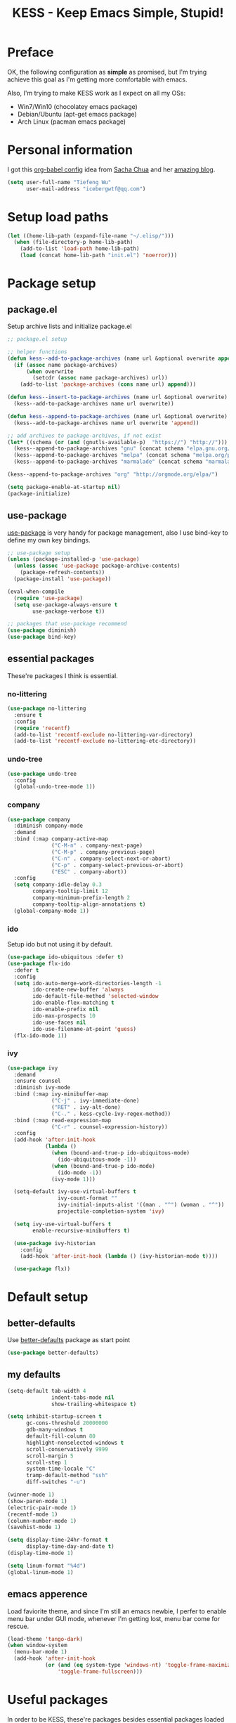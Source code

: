 #+TITLE: KESS - Keep Emacs Simple, Stupid!
#+STARTUP: content
#+OPTIONS: toc:4 h:4

* Preface
OK, the following configuration as *simple* as promised, but I'm trying achieve
this goal as I'm getting more comfortable with emacs.

Also, I'm trying to make KESS work as I expect on all my OSs:
- Win7/Win10 (chocolatey emacs package)
- Debian/Ubuntu (apt-get emacs package)
- Arch Linux (pacman emacs package)
* Personal information
I got this [[https://github.com/sachac/.emacs.d][org-babel config]] idea from [[https://github.com/sachac][Sacha Chua]] and her [[http://sachachua.com/blog/][amazing blog]].
#+BEGIN_SRC emacs-lisp
  (setq user-full-name "Tiefeng Wu"
        user-mail-address "icebergwtf@qq.com")
#+END_SRC
* Setup load paths
#+BEGIN_SRC emacs-lisp
  (let ((home-lib-path (expand-file-name "~/.elisp/")))
    (when (file-directory-p home-lib-path)
      (add-to-list 'load-path home-lib-path)
      (load (concat home-lib-path "init.el") 'noerror)))
#+END_SRC
* Package setup
** package.el
Setup archive lists and initialize package.el
#+BEGIN_SRC emacs-lisp
  ;; package.el setup

  ;; helper functions
  (defun kess--add-to-package-archives (name url &optional overwrite append)
    (if (assoc name package-archives)
        (when overwrite
          (setcdr (assoc name package-archives) url))
      (add-to-list 'package-archives (cons name url) append)))

  (defun kess--insert-to-package-archives (name url &optional overwrite)
    (kess--add-to-package-archives name url overwrite))

  (defun kess--append-to-package-archives (name url &optional overwrite)
    (kess--add-to-package-archives name url overwrite 'append))

  ;; add archives to package-archives, if not exist
  (let* ((schema (or (and (gnutls-available-p)  "https://") "http://")))
    (kess--append-to-package-archives "gnu" (concat schema "elpa.gnu.org/packages/"))
    (kess--append-to-package-archives "melpa" (concat schema "melpa.org/packages/"))
    (kess--append-to-package-archives "marmalade" (concat schema "marmalade-repo.org/packages/")))

  (kess--append-to-package-archives "org" "http://orgmode.org/elpa/")

  (setq package-enable-at-startup nil)
  (package-initialize)
#+END_SRC
** use-package
[[https://github.com/jwiegley/use-package][use-package]] is very handy for package management, also I use bind-key to define
my own key bindings.
#+BEGIN_SRC emacs-lisp
  ;; use-package setup
  (unless (package-installed-p 'use-package)
    (unless (assoc 'use-package package-archive-contents)
      (package-refresh-contents))
    (package-install 'use-package))

  (eval-when-compile
    (require 'use-package)
    (setq use-package-always-ensure t
          use-package-verbose t))

  ;; packages that use-package recommend
  (use-package diminish)
  (use-package bind-key)
#+END_SRC
** essential packages
These're packages I think is essential.
*** no-littering
#+BEGIN_SRC emacs-lisp
  (use-package no-littering
    :ensure t
    :config
    (require 'recentf)
    (add-to-list 'recentf-exclude no-littering-var-directory)
    (add-to-list 'recentf-exclude no-littering-etc-directory))
#+END_SRC
*** undo-tree
#+BEGIN_SRC emacs-lisp
  (use-package undo-tree
    :config
    (global-undo-tree-mode 1))
#+END_SRC
*** company
#+BEGIN_SRC emacs-lisp
  (use-package company
    :diminish company-mode
    :demand
    :bind (:map company-active-map
                ("C-M-n" . company-next-page)
                ("C-M-p" . company-previous-page)
                ("C-n" . company-select-next-or-abort)
                ("C-p" . company-select-previous-or-abort)
                ("ESC" . company-abort))
    :config
    (setq company-idle-delay 0.3
          company-tooltip-limit 12
          company-minimum-prefix-length 2
          company-tooltip-align-annotations t)
    (global-company-mode 1))
#+END_SRC
*** ido
Setup ido but not using it by default.
#+BEGIN_SRC emacs-lisp
  (use-package ido-ubiquitous :defer t)
  (use-package flx-ido
    :defer t
    :config
    (setq ido-auto-merge-work-directories-length -1
          ido-create-new-buffer 'always
          ido-default-file-method 'selected-window
          ido-enable-flex-matching t
          ido-enable-prefix nil
          ido-max-prospects 10
          ido-use-faces nil
          ido-use-filename-at-point 'guess)
    (flx-ido-mode 1))
#+END_SRC
*** ivy
#+BEGIN_SRC emacs-lisp
  (use-package ivy
    :demand
    :ensure counsel
    :diminish ivy-mode
    :bind (:map ivy-minibuffer-map
                ("C-j" . ivy-immediate-done)
                ("RET" . ivy-alt-done)
                ("C-." . kess-cycle-ivy-regex-method))
    :bind (:map read-expression-map
                ("C-r" . counsel-expression-history))
    :config
    (add-hook 'after-init-hook
              (lambda ()
                (when (bound-and-true-p ido-ubiquitous-mode)
                  (ido-ubiquitous-mode -1))
                (when (bound-and-true-p ido-mode)
                  (ido-mode -1))
                (ivy-mode 1)))

    (setq-default ivy-use-virtual-buffers t
                  ivy-count-format ""
                  ivy-initial-inputs-alist '((man . "^") (woman . "^"))
                  projectile-completion-system 'ivy)

    (setq ivy-use-virtual-buffers t
          enable-recursive-minibuffers t)

    (use-package ivy-historian
      :config
      (add-hook 'after-init-hook (lambda () (ivy-historian-mode t))))

    (use-package flx))
#+END_SRC
* Default setup
** better-defaults
Use [[https://github.com/technomancy/better-defaults][better-defaults]] package as start point
#+BEGIN_SRC emacs-lisp
(use-package better-defaults)
#+END_SRC
** my defaults
#+BEGIN_SRC emacs-lisp
  (setq-default tab-width 4
                indent-tabs-mode nil
                show-trailing-whitespace t)

  (setq inhibit-startup-screen t
        gc-cons-threshold 20000000
        gdb-many-windows t
        default-fill-column 80
        highlight-nonselected-windows t
        scroll-conservatively 9999
        scroll-margin 5
        scroll-step 1
        system-time-locale "C"
        tramp-default-method "ssh"
        diff-switches "-u")

  (winner-mode 1)
  (show-paren-mode 1)
  (electric-pair-mode 1)
  (recentf-mode 1)
  (column-number-mode 1)
  (savehist-mode 1)

  (setq display-time-24hr-format t
        display-time-day-and-date t)
  (display-time-mode 1)

  (setq linum-format "%4d")
  (global-linum-mode 1)
#+END_SRC
** emacs apperence
Load faviorite theme, and since I'm still an emacs newbie, I perfer to enable
menu bar under GUI mode, whenever I'm getting lost, menu bar come for rescue.
#+BEGIN_SRC emacs-lisp
  (load-theme 'tango-dark)
  (when window-system
    (menu-bar-mode 1)
    (add-hook 'after-init-hook
              (or (and (eq system-type 'windows-nt) 'toggle-frame-maximized)
                  'toggle-frame-fullscreen)))
#+END_SRC
* Useful packages
In order to be KESS, these're packages besides essential packages loaded above.
#+BEGIN_SRC emacs-lisp
  (use-package ag :defer t)
  (use-package ack :defer t)
  (use-package cl-lib :config (require 'cl-lib))
  (use-package dtrt-indent
    :config
    (setq dtrt-indent-active-mode-line-info " [dtrt]")
    (dtrt-indent-mode 1))
  (use-package fullframe :config (fullframe list-packages quit-window))
  (use-package smex :defer t)
  (use-package popwin :config (popwin-mode 1))
#+END_SRC
* Shell setup
#+BEGIN_SRC emacs-lisp
  (add-hook 'eshell-mode-hook
            (lambda ()
              (setq show-trailing-whitespace nil)))
  (add-hook 'shell-mode-hook
            (lambda ()
              (setq show-trailing-whitespace nil)))
  (add-hook 'term-mode-hook
            (lambda ()
              (setq show-trailing-whitespace nil)))
#+END_SRC
* Evil-mode
Use advice to escape from insert mode, to just use evil normal and visual
states, for editing tasks, e.g. insert state, use regular emacs. /Don't know if
this really possible./
#+BEGIN_SRC emacs-lisp
  (use-package evil
    :diminish undo-tree-mode
    :config
    (unbind-key "C-z" evil-normal-state-map)
    (unbind-key "C-z" evil-motion-state-map)
    (unbind-key "C-z" evil-insert-state-map)

    (setq evil-esc-delay 0)

    (use-package evil-visualstar
      :config
      (global-evil-visualstar-mode t))

    (use-package evil-leader
      :config
      (setq evil-leader/in-all-states 1)
      (evil-leader/set-leader ",")
      (global-evil-leader-mode)
      (evil-leader/set-key "/" 'evil-search-highlight-persist-remove-all)))

  (use-package evil-numbers
    :demand
    :bind (:map evil-normal-state-map
                ("+" . evil-numbers/inc-at-pt)
                ("-" . evil-numbers/dec-at-pt)))

  (use-package evil-search-highlight-persist
    :config
    (unbind-key "C-x SPC" evil-search-highlight-persist-map)
    (global-evil-search-highlight-persist t))
#+END_SRC
* Coding setup
** Common coding setup
*** common setup
#+BEGIN_SRC emacs-lisp
  (add-hook 'prog-mode-hook
            (lambda ()
              (subword-mode +1)
              (diminish 'subword-mode)))

  (use-package eldoc :diminish eldoc-mode)

  (use-package paredit
    :diminish paredit-mode
    :config
    (autoload 'enable-paredit-mode
      "paredit" "Turn on pseudo-structural editing of Lisp code." t))

  (defun enable-eldoc-paredit (hook)
    "Enable `eldoc-mode' and `paredit-mode' to specified mode's HOOK"
    (add-hook hook
              (lambda ()
                (require 'eldoc)
                (eldoc-add-command 'paredit-backward-delete 'paredit-close-round)
                (eldoc-mode +1)
                (enable-paredit-mode))))

  (use-package smartparens
    :diminish smartparens-mode
    :config
    (require 'smartparens-config))

  (defun enable-smartparens (hook)
    "Enable `smartparens-mode' to specified mode's HOOK"
    (add-hook hook
              (lambda ()
                (smartparens-mode +1)
                (smartparens-strict-mode +1))))

  (use-package rainbow-delimiters
    :config
    (add-hook 'prog-mode-hook 'rainbow-delimiters-mode))

  (use-package color-identifiers-mode
    :diminish color-identifiers-mode
    :config
    (global-color-identifiers-mode))
#+END_SRC
*** tags
#+BEGIN_SRC emacs-lisp
  (use-package ctags-update
    :diminish ctags-auto-update-mode
    :config
    (ctags-global-auto-update-mode)
    (setq ctags-update-prompt-create-tags nil)
    (autoload 'turn-on-ctags-auto-update-mode
      "ctags-update" "turn on 'ctags-auto-update-mode'." t)
    (add-hook 'prog-mode-hook 'turn-on-ctags-auto-update-mode))
#+END_SRC
*** syntax check
#+BEGIN_SRC emacs-lisp
  (use-package flycheck
    :defer t
    :diminish flycheck-mode
    :config
    (use-package flycheck-pos-tip)
    (when (display-graphic-p (selected-frame))
      (eval-after-load 'flycheck
        '(custom-set-variables
          '(flycheck-display-errors-function #'flycheck-pos-tip-error-messages)))))
#+END_SRC
** Lisp coding setup
*** common setup
#+BEGIN_SRC emacs-lisp
#+END_SRC
*** emacs-lisp
#+BEGIN_SRC emacs-lisp
  (defadvice eval-print-last-sexp
      (before ad-eval-print-last-sexp activate compile)
    (end-of-defun))

  (add-hook 'eval-expression-minibuffer-setup-hook 'enable-paredit-mode)
  (enable-eldoc-paredit 'lisp-mode-hook)
  (enable-eldoc-paredit 'lisp-interaction-mode-hook)
  (enable-eldoc-paredit 'emacs-lisp-mode-hook)
  (enable-eldoc-paredit 'ielm-mode-hook)

  (add-to-list 'auto-mode-alist '("Cask"  . emacs-lisp-mode))
  (add-to-list 'auto-mode-alist '("archive-contents" . emacs-lisp-mode))
#+END_SRC
*** common lisp
#+BEGIN_SRC emacs-lisp
  (load (expand-file-name "~/quicklisp/slime-helper.el"))
  (setq inferior-lisp-program "sbcl")
  (enable-eldoc-paredit 'slime-repl-mode-hook)

  ;; Stop SLIME's REPL from grabbing DEL,
  ;; which is annoying when backspacing over a '('
  (defun override-slime-repl-bindings-with-paredit ()
    (define-key slime-repl-mode-map
      (read-kbd-macro paredit-backward-delete-key) nil))
  (add-hook 'slime-repl-mode-hook
            'override-slime-repl-bindings-with-paredit)
#+END_SRC
*** scheme
#+BEGIN_SRC emacs-lisp
  (add-to-list 'auto-mode-alist '("rkt"  . scheme-mode))
#+END_SRC
*** clojure
#+BEGIN_SRC emacs-lisp
  (use-package clojure-mode
    :defer t
    :config
    (use-package cider
      :bind (:map cider-mode-map
                  ("M-D" . cider-eval-defun-at-point)
                  ("M-F" . cider-eval-file)
                  ("M-G" . cider-eval-region)
                  ("M-H" . cider-eval-buffer)
                  ("<C-return>" . cider-eval-last-sexp)
                  ("<M-return>" . cider-eval-print-last-sexp))
      :config
      (defadvice cider-eval-print-last-sexp
          (before ad-cider-eval-print-last-sexp activate compile)
        (end-of-defun))
      (enable-eldoc-paredit 'cider-repl-mode-hook)

      (use-package clj-refactor
        :config
        (add-hook 'clojure-mode-hook
                  (lambda ()
                    (clj-refactor-mode 1)
                    (yas-minor-mode 1)
                    (cljr-add-keybindings-with-prefix "C-c C-m"))))))
#+END_SRC
** Erlang/Elixir setup
#+BEGIN_SRC emacs-lisp
  (when (and erlang-root-dir (file-exists-p erlang-root-dir))
    (use-package erlang
      :config
      (require 'erlang-start)
      (enable-smartparens 'erlang-mode-hook)))

  (use-package alchemist
    :config
    (enable-smartparens 'erlang-mode-hook))
#+END_SRC
** C# coding setup
More dig into omnisharp-emacs.
#+BEGIN_SRC emacs-lisp
  (use-package csharp-mode
    :defer t
    :config
    (use-package omnisharp
      :config
      (eval-after-load
          'company
        '(add-to-list 'company-backends 'company-omnisharp))

      (add-hook 'csharp-mode-hook #'company-mode)
      (add-hook 'csharp-mode-hook #'flycheck-mode)
      (enable-smartparens 'csharp-mode-hook)

      (defun my-csharp-mode-setup ()
        (omnisharp-mode)
        (company-mode)
        (flycheck-mode)

        (setq indent-tabs-mode nil)
        (setq c-syntactic-indentation t)
        (c-set-style "ellemtel")
        (setq c-basic-offset 4)
        (setq truncate-lines t)
        (setq tab-width 4)
        (setq evil-shift-width 4)

        ;;csharp-mode README.md recommends this too
        ;;(electric-pair-mode 1)       ;; Emacs 24
        ;;(electric-pair-local-mode 1) ;; Emacs 25

        (local-set-key (kbd "C-c r r") 'omnisharp-run-code-action-refactoring)
        (local-set-key (kbd "C-c C-c") 'recompile))

      (add-hook 'csharp-mode-hook 'my-csharp-mode-setup t)))
#+END_SRC
** Ruby coding setup
#+BEGIN_SRC emacs-lisp
  (defun kess-send-ruby-buffer-and-go ()
    "Wrapper for `ruby-send-buffer' call and switch `inf-rub' buffer."
    (interactive)
    (ruby-send-buffer)
    (ruby-switch-to-inf t))

  (defun kess-send-last-ruby-sexp-and-go ()
    "Wrapper for `ruby-send-last-sexp' call and switch to `inf-ruby' buffer."
    (interactive)
    (ruby-send-last-sexp)
    (ruby-switch-to-inf t))

  (use-package ruby-mode
    :bind (:map ruby-mode-map
                ("TAB" . indent-for-tab-command))
    :config
    (add-to-list 'auto-mode-alist '("\\.builder\\'" . ruby-mode))
    (add-to-list 'auto-mode-alist '("\\.cap\\'" . ruby-mode))
    (add-to-list 'auto-mode-alist '("\\.gemspec\\'" . ruby-mode))
    (add-to-list 'auto-mode-alist '("\\.irbrc\\'" . ruby-mode))
    (add-to-list 'auto-mode-alist '("\\.jbuilder\\'" . ruby-mode))
    (add-to-list 'auto-mode-alist '("\\.podspec\\'" . ruby-mode))
    (add-to-list 'auto-mode-alist '("\\.pryrc\\'" . ruby-mode))
    (add-to-list 'auto-mode-alist '("\\.rake\\'" . ruby-mode))
    (add-to-list 'auto-mode-alist '("\\.rabl\\'" . ruby-mode))
    (add-to-list 'auto-mode-alist '("\\.rjs\\'" . ruby-mode))
    (add-to-list 'auto-mode-alist '("\\.rxml\\'" . ruby-mode))
    (add-to-list 'auto-mode-alist '("\\.ru\\'" . ruby-mode))
    (add-to-list 'auto-mode-alist '("\\.thor\\'" . ruby-mode))
    (add-to-list 'auto-mode-alist '("Appraisals\\'" . ruby-mode))
    (add-to-list 'auto-mode-alist '("Berksfile\\'" . ruby-mode))
    (add-to-list 'auto-mode-alist '("Capfile\\'" . ruby-mode))
    (add-to-list 'auto-mode-alist '("Gemfile\\'" . ruby-mode))
    (add-to-list 'auto-mode-alist '("Guardfile\\'" . ruby-mode))
    (add-to-list 'auto-mode-alist '("Kirkfile\\'" . ruby-mode))
    (add-to-list 'auto-mode-alist '("Podfile\\'" . ruby-mode))
    (add-to-list 'auto-mode-alist '("Puppetfile\\'" . ruby-mode))
    (add-to-list 'auto-mode-alist '("Rakefile\\'" . ruby-mode))
    (add-to-list 'auto-mode-alist '("Thorfile\\'" . ruby-mode))
    (add-to-list 'auto-mode-alist '("Vagrantfile\\'" . ruby-mode))

    (add-to-list 'auto-mode-alist '("Gemfile\\.lock\\'" . conf-mode))

    (add-to-list 'completion-ignored-extensions ".rbc")

    (setq-default ruby-use-encoding-map nil
                  ruby-insert-encoding-magic-comment nil)

    (bind-keys :map ruby-mode-map
               ("<f6>" . ruby-compilation-this-buffer)
               ("<f7>" . ruby-compilation-this-test))

    (add-hook 'ruby-mode-hook
              (lambda ()
                (unless (derived-mode-p 'prog-mode)
                  (run-hooks 'prog-mode-hook))))

    (add-hook 'ruby-mode-hook
              (lambda ()
                (set (make-local-variable 'highlight-symbol-ignore-list)
                     (list (concat "\\_<" (regexp-opt '("do" "end")) "\\_>")))))

    (enable-smartparens 'ruby-mode-hook)

    (use-package ruby-tools
      :diminish ruby-tools-mode
      :config
      (add-hook 'ruby-mode-hook 'ruby-tools-mode))

    (use-package ruby-electric
      :diminish ruby-electric-mode
      :config
      (add-hook 'ruby-mode-hook 'ruby-electric-mode))

    (use-package rspec-mode)

    (use-package yard-mode
      :diminish yard-mode
      :config
      (add-hook 'ruby-mode-hook 'yard-mode))

    (use-package yari
      :config
      (defalias 'ri 'yari))

    (use-package goto-gem)
    (use-package bundler)

    (use-package ruby-compilation
      :config
      (defalias 'rake 'ruby-compilation-rake))

    (use-package inf-ruby
      :demand
      :bind (:map inf-ruby-minor-mode-map
                  ("M-D" . ruby-send-definition-and-go)
                  ("M-F" . ruby-send-block-and-go)
                  ("M-G" . ruby-send-region-and-go)
                  ("M-H" . kess-send-ruby-buffer-and-go)
                  ("<C-return>" . ruby-send-last-sexp)
                  ("<M-return>" . kess-send-last-ruby-sexp-and-go))
      :config
      (add-hook 'ruby-mode-hook 'inf-ruby-minor-mode)
      (add-hook 'compilation-filter-hook 'inf-ruby-auto-enter))

    (use-package robe
      :diminish robe-mode
      :config
      (add-hook 'ruby-mode-hook 'robe-mode)
      (dolist (hook '(ruby-mode-hook inf-ruby-mode-hook haml-mode))
        (add-hook hook (lambda () (push 'company-robe company-backends)))))

    (use-package yaml-mode)

    (use-package ruby-hash-syntax))
#+END_SRC
** TypeScript setup
#+BEGIN_SRC emacs-lisp
  (use-package tide
    :defer t
    :config
    (use-package typescript-mode
      :config
      (enable-smartparens 'typescript-mode-hook))

    (add-hook 'before-save-hook 'tide-format-before-save)
    (add-hook 'typescript-mode-hook 'setup-tide-mode)

    (use-package js2-mode
      :defer t
      :config
      (add-hook 'js2-mode-hook 'setup-tide-mode)
      (flycheck-add-next-checker 'javascript-eslint 'javascript-tide 'append)))

  (use-package web-mode
    :ensure tide
    :defer t
    :config
    (defun setup-tide-mode ()
      (interactive)
      (tide-setup)
      (setq flycheck-check-syntax-automatically '(save mode-enabled))
      (eldoc-mode +1)
      (tide-hl-identifier-mode +1)
      (company-mode +1))

    (add-hook 'web-mode-hook
              (lambda ()
                (when (member (file-name-extension buffer-file-name)
                              '("tsx" "jsx"))
                  (setup-tide-mode)))))

  (add-to-list 'auto-mode-alist '("\\.tsx\\'" . web-mode))
  (add-to-list 'auto-mode-alist '("\\.jsx\\'" . web-mode))
#+END_SRC
** mmm-mode setup
(Disabled for now)
#+BEGIN_SRC emacs-lisp
  ;; (use-package mmm-mode
  ;;   :config
  ;;   (require 'mmm-auto)
  ;;   (require 'mmm-erb)
  ;;   (setq mmm-global-mode 'auto)
  ;;   (mmm-add-mode-ext-class 'csharp-mode "\\.cs\\.erb$" 'erb))
#+END_SRC
** misc setup
#+BEGIN_SRC emacs-lisp
  (enable-smartparens 'makefile-mode-hook)
#+END_SRC
* Project management
Just start to use them, maybe one of both is enough? Or maybe a wrapper package
to benefit from both? (Another tough task)
** projectile
(Disabled for now)
#+BEGIN_SRC emacs-lisp
  ;; (use-package projectile
  ;;   :demand
  ;;   :config
  ;;   (projectile-global-mode)
  ;;   (setq projectile-indexing-method 'alien
  ;;         projectile-enable-caching t))
#+END_SRC
** find-file-in-project
#+BEGIN_SRC emacs-lisp
  (use-package find-file-in-project :ensure ivy)
#+END_SRC
** find-file-in-repository
#+BEGIN_SRC emacs-lisp
  (use-package find-file-in-repository)
#+END_SRC
* Orgmode
#+BEGIN_SRC emacs-lisp
  (setq org-archive-mark-done nil
        org-catch-invisible-edits 'smart
        org-completion-use-ido t
        org-ctrl-k-protect-subtree t
        org-edit-timestamp-down-means-later t
        org-enforce-todo-checkbox-dependencies t
        org-enforce-todo-dependencies t
        org-export-coding-system 'utf-8
        org-export-kill-product-buffer-when-displayed t
        org-fast-tag-selection-single-key 'expert
        org-hide-emphasis-markers t
        org-html-validation-link nil
        org-log-done 'time
        org-return-follows-link t
        org-special-ctrl-a/e t
        org-special-ctrl-k t
        org-special-ctrl-o t
        org-use-speed-commands t
        org-startup-indented t
        org-support-shift-select t
        org-tags-column 80
        org-use-property-inheritance t)

  (enable-smartparens 'org-mode-hook)
#+END_SRC
* Emacs server
Start server if not already running. Properly set server to work on MSWin is
painful.
#+BEGIN_SRC emacs-lisp
  (add-hook 'after-init-hook
            (lambda ()
              (require 'server)
              (let ((server-running (server-running-p)))
                (message "server status: %s" server-running)
                (unless (eq server-running t)
                  (message "starting emacs server...")
                  (server-start)
                  (if (eq (server-running-p) t)
                      (message "emacs server started!")
                    (message "emacs server start failed!"))))))
#+END_SRC
* Bindings
** Utility functions
#+BEGIN_SRC emacs-lisp
  (defcustom kess-switch-black-list '("\\*.*\\*" "TAGS")
    "Regex list for filter buffer names which will be ignored while
    switching buffer through `kess-switch-buffer'.")

  (defcustom kess-switch-white-list '("\\*Org Src .*")
    "Regex list for filter buffer names which will be allowed while
    switching buffer through `kess-switch-buffer'.")

  (defun kess--ignore-buffer-p (buffer)
    "Match given buffer name BUFFER with all patterns in BLACKLIST.

    Return t if a match is found, otherwise nil."
    (cond ((member-if (lambda (pat) (string-match-p pat buffer)) kess-switch-white-list) nil)
          ((member-if (lambda (pat) (string-match-p pat buffer)) kess-switch-black-list) t)))

  (defun kess-switch-buffer (&optional prev)
    "Switch to next/previous buffer, skip buffer names matched in
    `kess-switch-black-list' and allow those names specified in
    `kess-switch-white-list'.

    Switch to next buffer by default, if PREV is non-nil then switch
    to previous buffer."
    (let ((bread-crumb (buffer-name))
          (switch-fn (or (and prev 'previous-buffer) 'next-buffer)))
      (funcall switch-fn)
      (while (and (not (equal bread-crumb (buffer-name)))
                  (kess--ignore-buffer-p (buffer-name)))
        (funcall switch-fn))
      (when (and (equal bread-crumb (buffer-name))
                 (kess--ignore-buffer-p (buffer-name)))
        (funcall switch-fn))))

  (defun kess-switch-next-win-or-buf (&optional force-buffer)
    "Switch to next window, if FORCE-BUFFER is not nil or just one
    window in frame, then switch to next buffer.

    Switch buffer by calling `kess-switch-buffer' with default
    argument."
    (interactive "P")
    (if (or force-buffer (one-window-p 'nomini))
        (kess-switch-buffer)
      (other-window 1)))

  (defun kess-switch-prev-win-or-buf (&optional force-buffer)
    "Switch to previous window, if FORCE-BUFFER is not nil or just
    one window in frame, then switch to previous buffer.

    Switch buffer by call `kess-switch-buffer' with 'PREV."
    (interactive "P")
    (if (or force-buffer (one-window-p 'nomini))
        (kess-switch-buffer 'prev)
      (other-window -1)))

  (defun kess-indent-buffer ()
    "Indent whole buffer."
    (interactive)
    (indent-region (point-min) (point-max) nil))

  (defun kess-kill-buf-or-win (&optional force-buffer)
    "Kill current buffer or delete window (if not single window).

    Kill buffer if FORCE-BUFFER is not nil."
    (interactive "P")
    (if (or force-buffer (one-window-p 'nomini))
        (progn
          (kill-buffer)
          (when (kess--ignore-buffer-p (buffer-name))
            (kess-switch-next-win-or-buf)))
      (delete-window)))

  (defun kess-delete-other-windows ()
    "Delete other windows or restore to previous windows layout.

    if not only one window in frame then delete other windows and
    recenter selected window.

    Otherwise use `winner-undo' to restore previous windows layout
    configurations."
    (interactive)
    (if (one-window-p 'nomini)
        (progn (setq this-command 'winner-undo)
               (winner-undo))
      (progn (delete-other-windows)
             (recenter))))

  (defun kess-cycle-ivy-regex-method ()
    "Cycle switch ivy minibuffer regex match method."
    (interactive)
    (let ((method (assoc t ivy-re-builders-alist))
          (methods '(ivy--regex-plus ivy--regex-fuzzy)))
      (if (null method)
          (setq-default ivy-re-builders-alist '((t . ivy--regex-plus)))
        (let ((next (cadr (member (cdr method) methods))))
          (setcdr method (or next (car methods)))))))

  (defun kess-toggle-scratch-buffer ()
    "Switch to *scratch* buffer."
    (interactive)
    (if (equal (buffer-name) "*scratch*")
        (kess-switch-prev-win-or-buf 'force-buffer)
      (switch-to-buffer "*scratch*")))

  (defun kess--frame-pixel-height-no-mini ()
    (- (frame-pixel-height)
       (window-pixel-height (minibuffer-window))))

  (defun kess--resize-window-height (delta)
    "Change current window height by given DELTA. Check window
    vertical position to determin how window height needs to be
    changed."
    (if (= (nth 3 (window-pixel-edges))
           (kess--frame-pixel-height-no-mini))
        (window-resize-no-error (selected-window) (* -1 delta))
      (window-resize-no-error (selected-window) delta)))

  (defun kess-resize-window-height-up ()
    "Wrapper for `kess-resize-window-height' function call to fit
    the behavior 'up'."
    (interactive)
    (kess--resize-window-height -1))

  (defun kess-resize-window-height-down ()
    "Wrapper for `kess-resize-window-height' function call to fit
    the behavior 'down'."
    (interactive)
    (kess--resize-window-height 1))

  (defun kess--resize-window-width (delta)
    "Change current window width by given DELTA. Check window
    horizontal position to determin how window width needs to be
    changed."
    (if (= (nth 2 (window-pixel-edges))
           (frame-pixel-width))
        (window-resize-no-error (selected-window) (* -1 delta) 'horizontal)
      (window-resize-no-error (selected-window) delta 'horizontal)))

  (defun kess-resize-window-width-left ()
    "Wrapper for `kess-resize-window-width' function call to fit
    the behavior 'left'."
    (interactive)
    (kess--resize-window-width -1))

  (defun kess-resize-window-width-right ()
    "Wrapper for `kess-resize-window-width' function call to fit
    the behavior 'right'."
    (interactive)
    (kess--resize-window-width 1))

  (defun kess-info-elisp-manual ()
    "Open Emacs lisp manual info document."
    (interactive)
    (info "elisp"))

  (defmacro kess--defshortcut (name)
    (let ((symbol (intern name)))
      `(progn
         (defvar ,symbol nil)
         (defun ,symbol ()
           (interactive)
           (funcall ,symbol)))))

  (kess--defshortcut "kess-shortcut-0")
  (kess--defshortcut "kess-shortcut-1")
  (kess--defshortcut "kess-shortcut-2")
  (kess--defshortcut "kess-shortcut-3")
  (kess--defshortcut "kess-shortcut-4")
  (kess--defshortcut "kess-shortcut-5")
  (kess--defshortcut "kess-shortcut-6")
  (kess--defshortcut "kess-shortcut-7")
  (kess--defshortcut "kess-shortcut-8")
  (kess--defshortcut "kess-shortcut-9")

  (defun kess--undo ()
    (interactive)
    (when (not undo-tree-mode)
      (undo-tree-mode))
    (undo-tree-undo))

  (defun kess--redo ()
    (interactive)
    (when (not undo-tree-mode)
      (undo-tree-mode))
    (undo-tree-redo))
#+END_SRC
** Global bindings
#+BEGIN_SRC emacs-lisp
  (bind-keys ("<backspace>" . delete-backward-char))

  (bind-keys* ("<C-up>" . kess-resize-window-height-up)
              ("<C-down>" . kess-resize-window-height-down)
              ("<C-left>" . kess-resize-window-width-left)
              ("<C-right>" . kess-resize-window-width-right)

              ("<f12>" . evil-window-rotate-downwards)
              ("<C-f12>" . evil-window-rotate-upwards)

              ("M-N" . scroll-other-window)
              ("M-P" . scroll-other-window-down)

              ("M-x" . counsel-M-x)
              ("M-X" . smex)

              ("C-'" . set-mark-command)
              ("C-;" . mark-sexp)

              ("C-/" . swiper)
              ("C-`" . ivy-resume)

              ("C-=" . winner-redo)
              ("C--" . winner-undo)

              ("C-z" . kess--undo)
              ("M-z" . kess--redo)
              ("C-S-z" . undo-tree-visualize)

              ("M-Z" . zap-up-to-char)

              ("C-x b" . ivy-switch-buffer)
              ("C-x C-f" . counsel-find-file)
              ("C-x f" . find-file-in-current-directory)
              ("M-o" . find-file-in-repository)
              ("M-O" . find-file-in-project)

              ("C-S-g" . occur)
              ("C-S-s" . save-some-buffers)

              ("<C-tab>" . kess-switch-next-win-or-buf)
              ("<C-S-tab>" . kess-switch-prev-win-or-buf)
              ("<C-iso-lefttab>" . kess-switch-next-win-or-buf)
              ("<C-S-iso-lefttab>" . kess-switch-prev-win-or-buf)
              ("C-M-|" . kess-indent-buffer)
              ("M-`" . kess-kill-buf-or-win)

              ("C-+" . evil-numbers/inc-at-pt)
              ("C-_" . evil-numbers/dec-at-pt)
              ("C-:" . evil-ex)
              ("C-S-j" . evil-join)
              ("C-M-j" . join-line)

              ("C-M-/" . query-replace)
              ("C-M-?" . query-replace-regexp)

              ("C-h I" . kess-info-elisp-manual)
              ("C-h t" . cider-drink-a-sip)
              ("C-h T" . help-with-tutorial)

              ("C-h N" . describe-language-environment)
              ("C-h H" . view-hello-file)

              ("C-h h" . counsel-info-lookup-symbol)
              ("C-h L" . counsel-find-library)
              ("C-h u" . counsel-unicode-char)

              ("C-h R" . yari))
#+END_SRC
** Mode-map bindings
#+BEGIN_SRC emacs-lisp
  (require 'info)
  (bind-keys :map Info-mode-map
             ("<backspace>" . Info-scroll-down))
  (bind-keys :map org-mode-map
             ("M-n" . org-down-element)
             ("M-p" . org-up-element))
  (bind-keys :map emacs-lisp-mode-map
             ("M-D" . eval-defun)
             ("M-G" . eval-region)
             ("M-H" . eval-buffer)
             ("<C-return>" . eval-last-sexp)
             ("<M-return>" . eval-print-last-sexp))
  (bind-keys :map lisp-interaction-mode-map
             ("M-D" . eval-defun)
             ("M-G" . eval-region)
             ("M-H" . eval-buffer)
             ("<C-return>" . eval-last-sexp)
             ("<M-return>" . eval-print-last-sexp))
#+END_SRC
** Custom prefix keymap
To not mess up with emacs's own and other package's prefix maps, my custom
prefix binding use C-\, which I think very easy to reach.
#+BEGIN_SRC emacs-lisp
  ;; C-\ prefix map for nearly all my custom bindings, to not mess up
  ;; default or other installed package's bindings
  (define-prefix-command 'kess-prefix-map)
  (bind-key* (kbd "C-\\") kess-prefix-map)
  (bind-keys :map kess-prefix-map
             ("0" . kess-shortcut-0)
             ("1" . kess-shortcut-1)
             ("2" . kess-shortcut-2)
             ("3" . kess-shortcut-3)
             ("4" . kess-shortcut-4)
             ("5" . kess-shortcut-5)
             ("6" . kess-shortcut-6)
             ("7" . kess-shortcut-7)
             ("8" . kess-shortcut-8)
             ("9" . kess-shortcut-9)

             ("C-." . describe-personal-keybindings)
             ("\\" . whitespace-mode)
             ("C-\\" . kess-delete-other-windows)
             ("/" . comment-region)
             ("C-/" . uncomment-region)

             ("ESC" . evil-mode)
             ("TAB" . org-force-cycle-archived)

             ("`" . kess-toggle-scratch-buffer)
             ("0" . delete-frame)
             ("a" . org-archive-to-archive-sibling)
             ("b" . switch-to-buffer-other-window)
             ("c" . cider-jack-in)
             ("C" . cider-jack-in-clojurescript)
             ("e" . erlang-shell-display)
             ("E" . erlang-shell)
             ("d" . dired-other-window)
             ("f" . find-file-other-window)
             ("C-f" . flycheck-mode)
             ("g" . counsel-ag)
             ("C-g" . counsel-git)
             ("h" . evil-search-highlight-persist-remove-all)
             ("i" . alchemist-iex-project-run)
             ("I" . alchemist-iex-run)
             ("j" . counsel-git-grep)
             ("l" . counsel-locate)
             ("r" . inf-ruby)
             ("R" . inf-ruby-console-auto)
             ("s" . slime)
             ("t" . ctags-update)
             ("x" . smex-major-mode-commands)
             ("X" . execute-extended-command))
#+END_SRC
